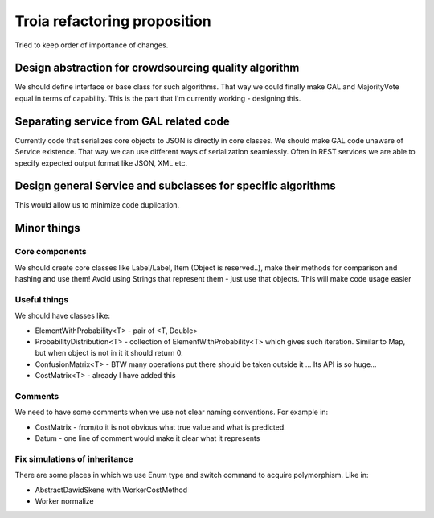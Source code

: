 Troia refactoring proposition
=============================

Tried to keep order of importance of changes.

Design abstraction for crowdsourcing quality algorithm
------------------------------------------------------
We should define interface or base class for such algorithms.
That way we could finally make GAL and MajorityVote equal in terms of capability.
This is the part that I'm currently working - designing this.

Separating service from GAL related code
----------------------------------------
Currently code that serializes core objects to JSON is directly in core classes.
We should make GAL code unaware of Service existence.
That way we can use different ways of serialization seamlessly.
Often in REST services we are able to specify expected output format like JSON, XML etc.


Design general Service and subclasses for specific algorithms
-------------------------------------------------------------
This would allow us to minimize code duplication.


Minor things
------------

Core components
~~~~~~~~~~~~~~~
We should create core classes like Label/Label, Item (Object is reserved..), make their methods for comparison and hashing and use them!
Avoid using Strings that represent them - just use that objects.
This will make code usage easier

Useful things
~~~~~~~~~~~~~
We should have classes like:

- ElementWithProbability<T> - pair of <T, Double>
- ProbabilityDistribution<T> - collection of ElementWithProbability<T> which gives such iteration. Similar to Map, but when object is not in it it should return 0.
- ConfusionMatrix<T> - BTW many operations put there should be taken outside it ... Its API is so huge...
- CostMatrix<T> - already I have added this


Comments
~~~~~~~~
We need to have some comments when we use not clear naming conventions.
For example in:

- CostMatrix - from/to it is not obvious what true value and what is predicted.
- Datum - one line of comment would make it clear what it represents


Fix simulations of inheritance
~~~~~~~~~~~~~~~~~~~~~~~~~~~~~~
There are some places in which we use Enum type and switch command to acquire polymorphism.
Like in:

- AbstractDawidSkene with WorkerCostMethod
- Worker normalize

